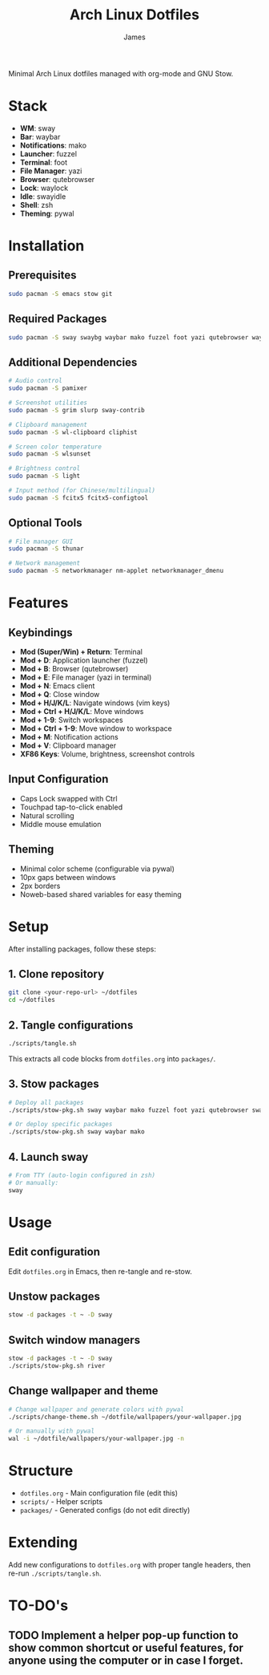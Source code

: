 #+TITLE: Arch Linux Dotfiles
#+AUTHOR: James
#+STARTUP: overview

Minimal Arch Linux dotfiles managed with org-mode and GNU Stow.

* Stack
- *WM*: sway
- *Bar*: waybar
- *Notifications*: mako
- *Launcher*: fuzzel
- *Terminal*: foot
- *File Manager*: yazi
- *Browser*: qutebrowser
- *Lock*: waylock
- *Idle*: swayidle
- *Shell*: zsh
- *Theming*: pywal

* Installation

** Prerequisites
#+begin_src sh
sudo pacman -S emacs stow git
#+end_src

** Required Packages
#+begin_src sh
sudo pacman -S sway swaybg waybar mako fuzzel foot yazi qutebrowser waylock swayidle zsh python-pywal
#+end_src

** Additional Dependencies
#+begin_src sh
# Audio control
sudo pacman -S pamixer

# Screenshot utilities
sudo pacman -S grim slurp sway-contrib

# Clipboard management
sudo pacman -S wl-clipboard cliphist

# Screen color temperature
sudo pacman -S wlsunset

# Brightness control
sudo pacman -S light

# Input method (for Chinese/multilingual)
sudo pacman -S fcitx5 fcitx5-configtool
#+end_src

** Optional Tools
#+begin_src sh
# File manager GUI
sudo pacman -S thunar

# Network management
sudo pacman -S networkmanager nm-applet networkmanager_dmenu
#+end_src

* Features

** Keybindings
- *Mod (Super/Win) + Return*: Terminal
- *Mod + D*: Application launcher (fuzzel)
- *Mod + B*: Browser (qutebrowser)
- *Mod + E*: File manager (yazi in terminal)
- *Mod + N*: Emacs client
- *Mod + Q*: Close window
- *Mod + H/J/K/L*: Navigate windows (vim keys)
- *Mod + Ctrl + H/J/K/L*: Move windows
- *Mod + 1-9*: Switch workspaces
- *Mod + Ctrl + 1-9*: Move window to workspace
- *Mod + M*: Notification actions
- *Mod + V*: Clipboard manager
- *XF86 Keys*: Volume, brightness, screenshot controls

** Input Configuration
- Caps Lock swapped with Ctrl
- Touchpad tap-to-click enabled
- Natural scrolling
- Middle mouse emulation

** Theming
- Minimal color scheme (configurable via pywal)
- 10px gaps between windows
- 2px borders
- Noweb-based shared variables for easy theming

* Setup

After installing packages, follow these steps:

** 1. Clone repository
#+begin_src sh
git clone <your-repo-url> ~/dotfiles
cd ~/dotfiles
#+end_src

** 2. Tangle configurations
#+begin_src sh
./scripts/tangle.sh
#+end_src

This extracts all code blocks from =dotfiles.org= into =packages/=.

** 3. Stow packages
#+begin_src sh
# Deploy all packages
./scripts/stow-pkg.sh sway waybar mako fuzzel foot yazi qutebrowser swaylock swayidle zsh pywal

# Or deploy specific packages
./scripts/stow-pkg.sh sway waybar mako
#+end_src

** 4. Launch sway
#+begin_src sh
# From TTY (auto-login configured in zsh)
# Or manually:
sway
#+end_src

* Usage

** Edit configuration
Edit =dotfiles.org= in Emacs, then re-tangle and re-stow.

** Unstow packages
#+begin_src sh
stow -d packages -t ~ -D sway
#+end_src

** Switch window managers
#+begin_src sh
stow -d packages -t ~ -D sway
./scripts/stow-pkg.sh river
#+end_src

** Change wallpaper and theme
#+begin_src sh
# Change wallpaper and generate colors with pywal
./scripts/change-theme.sh ~/dotfile/wallpapers/your-wallpaper.jpg

# Or manually with pywal
wal -i ~/dotfile/wallpapers/your-wallpaper.jpg -n
#+end_src

* Structure
- =dotfiles.org= - Main configuration file (edit this)
- =scripts/= - Helper scripts
- =packages/= - Generated configs (do not edit directly)

* Extending
Add new configurations to =dotfiles.org= with proper tangle headers, then re-run =./scripts/tangle.sh=.
* TO-DO's
** TODO Implement a helper pop-up function to show common shortcut or useful features, for anyone using the computer or in case I forget.
